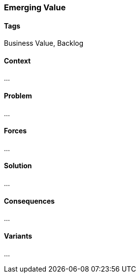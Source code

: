 === Emerging Value

==== Tags

Business Value, Backlog

==== Context

...

==== Problem

...

==== Forces

...

==== Solution

...

==== Consequences

...

==== Variants

...

